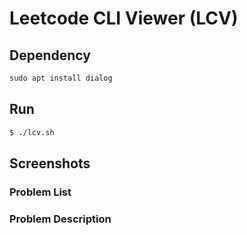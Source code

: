 * Leetcode CLI Viewer (LCV)

** Dependency
#+begin_src org :eval never-export
sudo apt install dialog
#+end_src

** Run
#+begin_src org :eval never-export
$ ./lcv.sh
#+end_src

** Screenshots
*** Problem List
[[./png/lcv01.png]]
*** Problem Description
[[./png/lcv02.png]]
